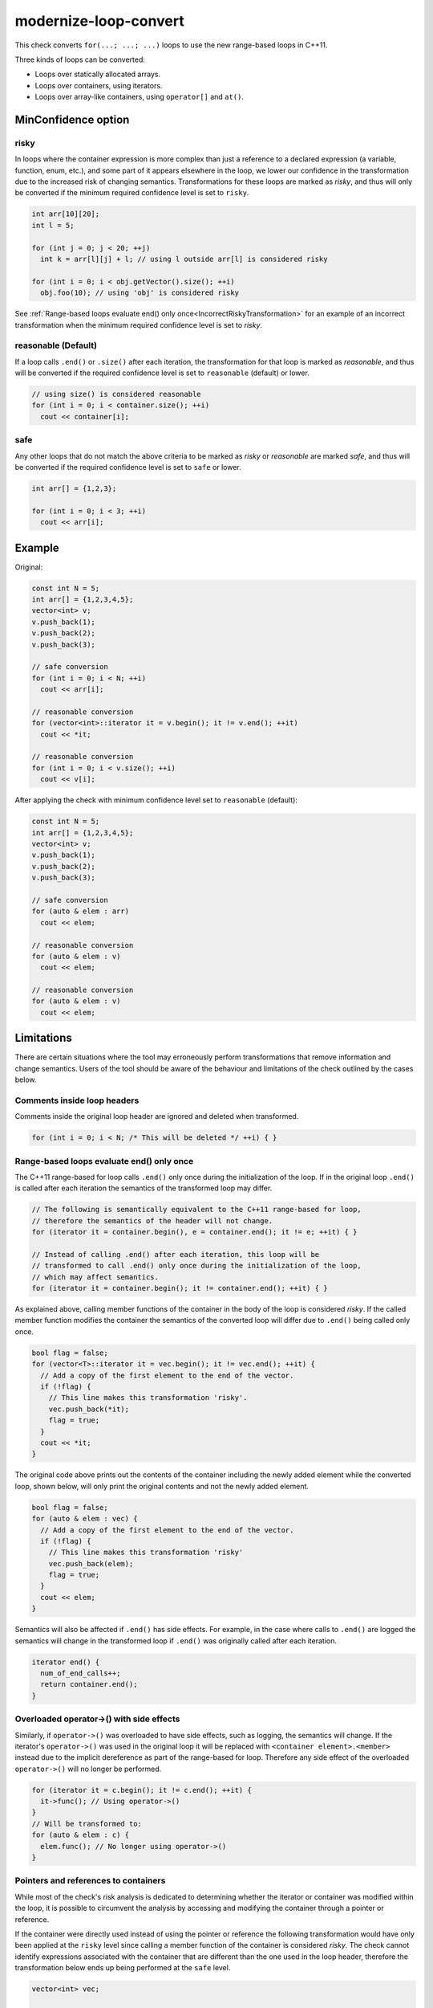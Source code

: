 .. title:: clang-tidy - modernize-loop-convert

modernize-loop-convert
======================

This check converts ``for(...; ...; ...)`` loops to use the new range-based
loops in C++11.

Three kinds of loops can be converted:

-  Loops over statically allocated arrays.
-  Loops over containers, using iterators.
-  Loops over array-like containers, using ``operator[]`` and ``at()``.

MinConfidence option
--------------------

risky
^^^^^

In loops where the container expression is more complex than just a
reference to a declared expression (a variable, function, enum, etc.),
and some part of it appears elsewhere in the loop, we lower our confidence
in the transformation due to the increased risk of changing semantics.
Transformations for these loops are marked as `risky`, and thus will only
be converted if the minimum required confidence level is set to ``risky``.

.. code-block:: c++

  int arr[10][20];
  int l = 5;

  for (int j = 0; j < 20; ++j)
    int k = arr[l][j] + l; // using l outside arr[l] is considered risky

  for (int i = 0; i < obj.getVector().size(); ++i)
    obj.foo(10); // using 'obj' is considered risky

See
:ref:`Range-based loops evaluate end() only once<IncorrectRiskyTransformation>`
for an example of an incorrect transformation when the minimum required confidence
level is set to `risky`.

reasonable (Default)
^^^^^^^^^^^^^^^^^^^^

If a loop calls ``.end()`` or ``.size()`` after each iteration, the
transformation for that loop is marked as `reasonable`, and thus will
be converted if the required confidence level is set to ``reasonable``
(default) or lower.

.. code-block:: c++

  // using size() is considered reasonable
  for (int i = 0; i < container.size(); ++i)
    cout << container[i];

safe
^^^^

Any other loops that do not match the above criteria to be marked as
`risky` or `reasonable` are marked `safe`, and thus will be converted
if the required confidence level is set to ``safe`` or lower.

.. code-block:: c++

  int arr[] = {1,2,3};

  for (int i = 0; i < 3; ++i)
    cout << arr[i];

Example
-------

Original:

.. code-block:: c++

  const int N = 5;
  int arr[] = {1,2,3,4,5};
  vector<int> v;
  v.push_back(1);
  v.push_back(2);
  v.push_back(3);

  // safe conversion
  for (int i = 0; i < N; ++i)
    cout << arr[i];

  // reasonable conversion
  for (vector<int>::iterator it = v.begin(); it != v.end(); ++it)
    cout << *it;

  // reasonable conversion
  for (int i = 0; i < v.size(); ++i)
    cout << v[i];

After applying the check with minimum confidence level set to ``reasonable`` (default):

.. code-block:: c++

  const int N = 5;
  int arr[] = {1,2,3,4,5};
  vector<int> v;
  v.push_back(1);
  v.push_back(2);
  v.push_back(3);

  // safe conversion
  for (auto & elem : arr)
    cout << elem;

  // reasonable conversion
  for (auto & elem : v)
    cout << elem;

  // reasonable conversion
  for (auto & elem : v)
    cout << elem;

Limitations
-----------

There are certain situations where the tool may erroneously perform
transformations that remove information and change semantics. Users of the tool
should be aware of the behaviour and limitations of the check outlined by
the cases below.

Comments inside loop headers
^^^^^^^^^^^^^^^^^^^^^^^^^^^^

Comments inside the original loop header are ignored and deleted when
transformed.

.. code-block:: c++

  for (int i = 0; i < N; /* This will be deleted */ ++i) { }

Range-based loops evaluate end() only once
^^^^^^^^^^^^^^^^^^^^^^^^^^^^^^^^^^^^^^^^^^

The C++11 range-based for loop calls ``.end()`` only once during the
initialization of the loop. If in the original loop ``.end()`` is called after
each iteration the semantics of the transformed loop may differ.

.. code-block:: c++

  // The following is semantically equivalent to the C++11 range-based for loop,
  // therefore the semantics of the header will not change.
  for (iterator it = container.begin(), e = container.end(); it != e; ++it) { }

  // Instead of calling .end() after each iteration, this loop will be
  // transformed to call .end() only once during the initialization of the loop,
  // which may affect semantics.
  for (iterator it = container.begin(); it != container.end(); ++it) { }

.. _IncorrectRiskyTransformation:

As explained above, calling member functions of the container in the body
of the loop is considered `risky`. If the called member function modifies the
container the semantics of the converted loop will differ due to ``.end()``
being called only once.

.. code-block:: c++

  bool flag = false;
  for (vector<T>::iterator it = vec.begin(); it != vec.end(); ++it) {
    // Add a copy of the first element to the end of the vector.
    if (!flag) {
      // This line makes this transformation 'risky'.
      vec.push_back(*it);
      flag = true;
    }
    cout << *it;
  }

The original code above prints out the contents of the container including the
newly added element while the converted loop, shown below, will only print the
original contents and not the newly added element.

.. code-block:: c++

  bool flag = false;
  for (auto & elem : vec) {
    // Add a copy of the first element to the end of the vector.
    if (!flag) {
      // This line makes this transformation 'risky'
      vec.push_back(elem);
      flag = true;
    }
    cout << elem;
  }

Semantics will also be affected if ``.end()`` has side effects. For example, in
the case where calls to ``.end()`` are logged the semantics will change in the
transformed loop if ``.end()`` was originally called after each iteration.

.. code-block:: c++

  iterator end() {
    num_of_end_calls++;
    return container.end();
  }

Overloaded operator->() with side effects
^^^^^^^^^^^^^^^^^^^^^^^^^^^^^^^^^^^^^^^^^

Similarly, if ``operator->()`` was overloaded to have side effects, such as
logging, the semantics will change. If the iterator's ``operator->()`` was used
in the original loop it will be replaced with ``<container element>.<member>``
instead due to the implicit dereference as part of the range-based for loop.
Therefore any side effect of the overloaded ``operator->()`` will no longer be
performed.

.. code-block:: c++

  for (iterator it = c.begin(); it != c.end(); ++it) {
    it->func(); // Using operator->()
  }
  // Will be transformed to:
  for (auto & elem : c) {
    elem.func(); // No longer using operator->()
  }

Pointers and references to containers
^^^^^^^^^^^^^^^^^^^^^^^^^^^^^^^^^^^^^

While most of the check's risk analysis is dedicated to determining whether
the iterator or container was modified within the loop, it is possible to
circumvent the analysis by accessing and modifying the container through a
pointer or reference.

If the container were directly used instead of using the pointer or reference
the following transformation would have only been applied at the ``risky``
level since calling a member function of the container is considered `risky`.
The check cannot identify expressions associated with the container that are
different than the one used in the loop header, therefore the transformation
below ends up being performed at the ``safe`` level.

.. code-block:: c++

  vector<int> vec;

  vector<int> *ptr = &vec;
  vector<int> &ref = vec;

  for (vector<int>::iterator it = vec.begin(), e = vec.end(); it != e; ++it) {
    if (!flag) {
      // Accessing and modifying the container is considered risky, but the risk
      // level is not raised here.
      ptr->push_back(*it);
      ref.push_back(*it);
      flag = true;
    }
  }
